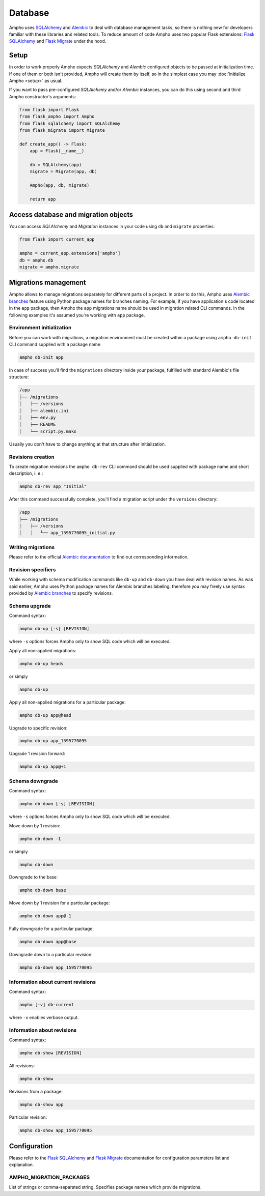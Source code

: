 Database
========

Ampho uses `SQLAlchemy`_ and `Alembic`_ to deal with database management tasks, so there is nothing new for developers
familiar with these libraries and related tools. To reduce amount of code Ampho uses two popular Flask extensions:
`Flask SQLAlchemy`_ and `Flask Migrate`_ under the hood.


Setup
-----

In order to work properly Ampho expects `SQLAlchemy` and `Alembic` configured objects to be passed at initialization
time. If one of them or both isn't provided, Ampho will create them by itself, so in the simplest case you may
:doc:`initialize Ampho <setup>` as usual.

If you want to pass pre-configured `SQLAlchemy` and/or `Alembic` instances, you can do this using second and third Ampho
constructor's arguments:

.. sourcecode:: python

    from flask import Flask
    from flask_ampho import Ampho
    from flask_sqlalchemy import SQLAlchemy
    from flask_migrate import Migrate

    def create_app() -> Flask:
        app = Flask(__name__)

        db = SQLAlchemy(app)
        migrate = Migrate(app, db)

        Ampho(app, db, migrate)

        return app


Access database and migration objects
-------------------------------------

You can access `SQLAlchemy` and `Migration` instances in your code using ``db`` and ``migrate`` properties:

.. sourcecode:: python

    from flask import current_app

    ampho = current_app.extensions['ampho']
    db = ampho.db
    migrate = ampho.migrate


Migrations management
---------------------

Ampho allows to manage migrations separately for different parts of a project. In order to do this, Ampho uses `Alembic
branches`_ feature using Python package names for branches naming. For example, if you have application's code located
in the ``app`` package, then Ampho the ``app`` migrations name should be used in migration related CLI commands. In the
following examples it's assumed you're working with ``app`` package.


Environment initialization
^^^^^^^^^^^^^^^^^^^^^^^^^^

Before you can work with migrations, a migration environment must be created within a package using ``ampho db-init``
CLI command supplied with a package name:

.. sourcecode:: shell

    ampho db-init app

In case of success you'll find the ``migrations`` directory inside your package, fulfilled with standard Alembic's
file structure:

.. sourcecode:: text

    /app
    ├── /migrations
    │   ├── /versions
    │   ├── alembic.ini
    │   ├── env.py
    │   ├── README
    │   └── script.py.mako

Usually you don't have to change anything at that structure after initialization.


Revisions creation
^^^^^^^^^^^^^^^^^^

To create migration revisions the ``ampho db-rev`` CLI command should be used supplied with package name and short
description, i. e.:

.. sourcecode:: shell

    ampho db-rev app "Initial"

After this command successfully complete, you'll find a migration script under the ``versions`` directory:

.. sourcecode:: text

    /app
    ├── /migrations
    │   ├── /versions
    │   │   └── app_1595770095_initial.py


Writing migrations
^^^^^^^^^^^^^^^^^^

Please refer to the official `Alembic documentation`_ to find out corresponding information.


Revision specifiers
^^^^^^^^^^^^^^^^^^^

While working with schema modification commands like ``db-up`` and ``db-down`` you have deal with revision names. As
was said earlier, Ampho uses Python package names for Alembic branches labeling, therefore you may freely use syntax
provided by `Alembic branches`_ to specify revisions.


Schema upgrade
^^^^^^^^^^^^^^

Command syntax:

.. sourcecode:: shell

    ampho db-up [-s] [REVISION]

where ``-s`` options forces Ampho only to show SQL code which will be executed.

Apply all non-applied migrations:

.. sourcecode:: shell

    ampho db-up heads

or simply

.. sourcecode:: shell

    ampho db-up

Apply all non-applied migrations for a particular package:

.. sourcecode:: shell

    ampho db-up app@head

Upgrade to specific revision:

.. sourcecode:: shell

    ampho db-up app_1595770095

Upgrade 1 revision forward:

.. sourcecode:: shell

    ampho db-up app@+1


Schema downgrade
^^^^^^^^^^^^^^^^

Command syntax:

.. sourcecode:: shell

    ampho db-down [-s] [REVISION]

where ``-s`` options forces Ampho only to show SQL code which will be executed.

Move down by 1 revision:

.. sourcecode:: shell

    ampho db-down -1

or simply

.. sourcecode:: shell

    ampho db-down

Downgrade to the base:

.. sourcecode:: shell

    ampho db-down base

Move down by 1 revision for a particular package:

.. sourcecode:: shell

    ampho db-down app@-1

Fully downgrade for a particular package:

.. sourcecode:: shell

    ampho db-down app@base

Downgrade down to a particular revision:

.. sourcecode:: shell

    ampho db-down app_1595770095


Information about current revisions
^^^^^^^^^^^^^^^^^^^^^^^^^^^^^^^^^^^

Command syntax:

.. sourcecode:: shell

    ampho [-v] db-current

where ``-v`` enables verbose output.


Information about revisions
^^^^^^^^^^^^^^^^^^^^^^^^^^^

Command syntax:

.. sourcecode:: shell

    ampho db-show [REVISION]

All revisions:

.. sourcecode:: shell

    ampho db-show

Revisions from a package:

.. sourcecode:: shell

    ampho db-show app

Particular revision:

.. sourcecode:: shell

    ampho db-show app_1595770095


Configuration
-------------

Please refer to the `Flask SQLAlchemy`_ and `Flask Migrate`_ documentation for configuration parameters list and
explanation.


AMPHO_MIGRATION_PACKAGES
^^^^^^^^^^^^^^^^^^^^^^^^

List of strings or comma-separated string. Specifies package names which provide migrations.


.. _SQLAlchemy: https://www.sqlalchemy.org/
.. _Alembic: https://alembic.sqlalchemy.org/
.. _Flask SQLAlchemy: https://flask-sqlalchemy.palletsprojects.com/
.. _Flask Migrate: https://flask-migrate.readthedocs.io/
.. _Alembic documentation: https://alembic.sqlalchemy.org/en/latest/
.. _Alembic branches: https://alembic.sqlalchemy.org/en/latest/branches.html
